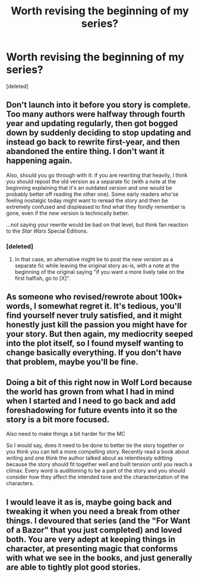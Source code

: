 #+TITLE: Worth revising the beginning of my series?

* Worth revising the beginning of my series?
:PROPERTIES:
:Score: 3
:DateUnix: 1542482784.0
:DateShort: 2018-Nov-17
:FlairText: Discussion
:END:
[deleted]


** Don't launch into it before you story is complete. Too many authors were halfway through fourth year and updating regularly, then got bogged down by suddenly deciding to stop updating and instead go back to rewrite first-year, and then abandoned the entire thing. I don't want it happening again.

Also, should you go through with it: if you are rewriting that heavily, I think you should repost the old version as a separate fic (with a note at the beginning explaining that it's an outdated version and one would be probably better off reading the other one). Some early readers who'se feeling nostalgic today might want to reread the story and then be extremely confused and displeased to find what they fondly remember is gone, even if the new version is technically better.

...not saying your rewrite would be bad on that level, but think fan reaction to the /Star Wars/ Special Editions.
:PROPERTIES:
:Author: Achille-Talon
:Score: 7
:DateUnix: 1542489991.0
:DateShort: 2018-Nov-18
:END:

*** [deleted]
:PROPERTIES:
:Score: 1
:DateUnix: 1542490427.0
:DateShort: 2018-Nov-18
:END:

**** In that case, an alternative might be to post the /new version/ as a separate fic while leaving the original story as-is, with a note at the beginning of the original saying "if you want a more lively take on the first halfish, go to [X]".
:PROPERTIES:
:Author: Achille-Talon
:Score: 6
:DateUnix: 1542491111.0
:DateShort: 2018-Nov-18
:END:


** As someone who revised/rewrote about 100k+ words, I somewhat regret it. It's tedious, you'll find yourself never truly satisfied, and it might honestly just kill the passion you might have for your story. But then again, my mediocrity seeped into the plot itself, so I found myself wanting to change basically everything. If you don't have that problem, maybe you'll be fine.
:PROPERTIES:
:Author: AutumnSouls
:Score: 5
:DateUnix: 1542489028.0
:DateShort: 2018-Nov-18
:END:


** Doing a bit of this right now in Wolf Lord because the world has grown from what I had in mind when I started and I need to go back and add foreshadowing for future events into it so the story is a bit more focused.

Also need to make things a bit harder for the MC

So I would say, does it need to be done to better tie the story together or you think you can tell a more compelling story. Recently read a book about writing and one think the author talked about as relentlessly editting because the story should fit together well and built tension until you reach a climax. Every word is auditioning to be a part of the story and you should consider how they affect the intended tone and the characterization of the characters.
:PROPERTIES:
:Author: Geairt_Annok
:Score: 1
:DateUnix: 1542511699.0
:DateShort: 2018-Nov-18
:END:


** I would leave it as is, maybe going back and tweaking it when you need a break from other things. I devoured that series (and the "For Want of a Bazor" that you just completed) and loved both. You are very adept at keeping things in character, at presenting magic that conforms with what we see in the books, and just generally are able to tightly plot good stories.
:PROPERTIES:
:Author: Dalai_Java
:Score: 1
:DateUnix: 1542516176.0
:DateShort: 2018-Nov-18
:END:
